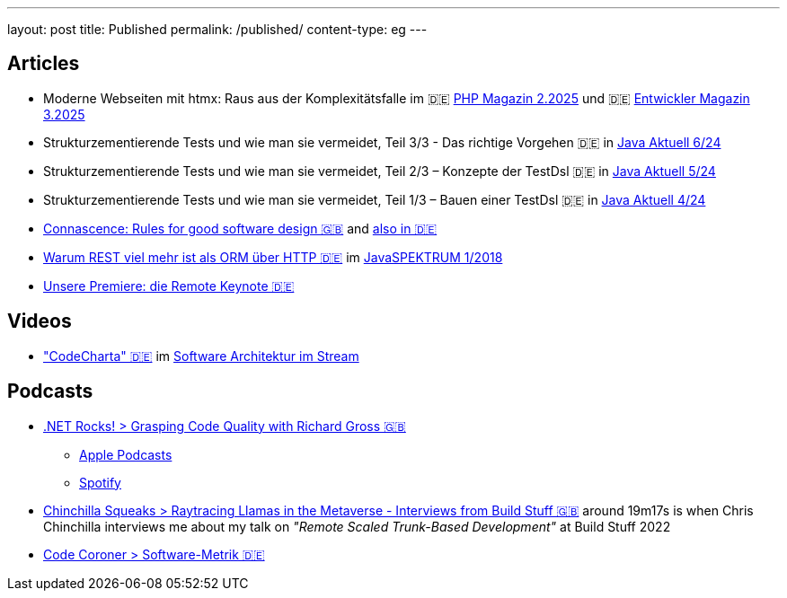 ---
layout: post
title: Published
permalink: /published/
content-type: eg
---

== Articles

* Moderne Webseiten mit htmx: Raus aus der Komplexitätsfalle im 🇩🇪 link:https://entwickler.de/magazine-ebooks/php-magazin/php-magazin-22025[PHP Magazin 2.2025] und 🇩🇪 link:https://entwickler.de/magazine-ebooks/entwickler-magazin/entwickler-magazin-32025[Entwickler Magazin   3.2025]
* Strukturzementierende Tests und wie man sie vermeidet, Teil 3/3 - Das richtige Vorgehen 🇩🇪 in link:https://www.ijug.eu/de/java-aktuell/zeitschrift/java-aktuell-archiv/detailansicht-java-aktuell/java-aktuell-6-24-microservices/[Java Aktuell 6/24]
* Strukturzementierende Tests und wie man sie vermeidet, Teil 2/3 – Konzepte der TestDsl 🇩🇪 in  link:https://www.ijug.eu/de/java-aktuell/zeitschrift/java-aktuell-archiv/detailansicht-java-aktuell/java-aktuell-5-24-cloud/[Java Aktuell 5/24]
* Strukturzementierende Tests und wie man sie vermeidet, Teil 1/3 – Bauen einer TestDsl 🇩🇪 in  link:https://www.ijug.eu/de/java-aktuell/zeitschrift/java-aktuell-archiv/detailansicht-java-aktuell/java-aktuell-4-24-java-22/[Java Aktuell 4/24]
* link:https://www.maibornwolff.de/en/know-how/connascence-rules-good-software-design/[Connascence: Rules for good software design 🇬🇧] and link:https://www.maibornwolff.de/know-how/connascence-regeln-fuer-gutes-software-design/[also in 🇩🇪]
* link:https://www.maibornwolff.de/whitepaper/rest-artikel-javaspektrum-2018/[Warum REST viel mehr ist als ORM über HTTP 🇩🇪] im link:https://webreader.javaspektrum.de/de/profiles/4967c6d5eae1-javaspektrum/editions/javaspektrum-01-2018[JavaSPEKTRUM 1/2018]
* link:https://www.maibornwolff.de/insights/unsere-premiere-die-remote-keynote/[Unsere Premiere: die Remote Keynote 🇩🇪]

== Videos

* link:https://software-architektur.tv/2025/01/24/folge248.html["CodeCharta" 🇩🇪] im link:https://software-architektur.tv/[Software Architektur im Stream]

== Podcasts

* link:https://www.dotnetrocks.com/details/1927[.NET Rocks! > Grasping Code Quality with Richard Gross 🇬🇧]
** link:https://podcasts.apple.com/gb/podcast/grasping-code-quality-with-richard-gross/id130068596?i=1000679300651[Apple Podcasts]
** link:https://open.spotify.com/episode/6b4B7oEK8EvIfECakP0sQR?si=EZOXN2UdS6elsU3KF8a1jg[Spotify]
* link:https://chinchillasqueaks.substack.com/p/raytracing-llamas-in-the-metaverse-04c[Chinchilla Squeaks > Raytracing Llamas in the Metaverse - Interviews from Build Stuff 🇬🇧] around 19m17s is when Chris Chinchilla interviews me about my talk on _"Remote Scaled Trunk-Based Development"_ at Build Stuff 2022
* link:https://podbay.fm/p/die-code-coroner-tech-podcast-fur-softwarequalitat/e/1539717389[Code Coroner > Software-Metrik 🇩🇪]
